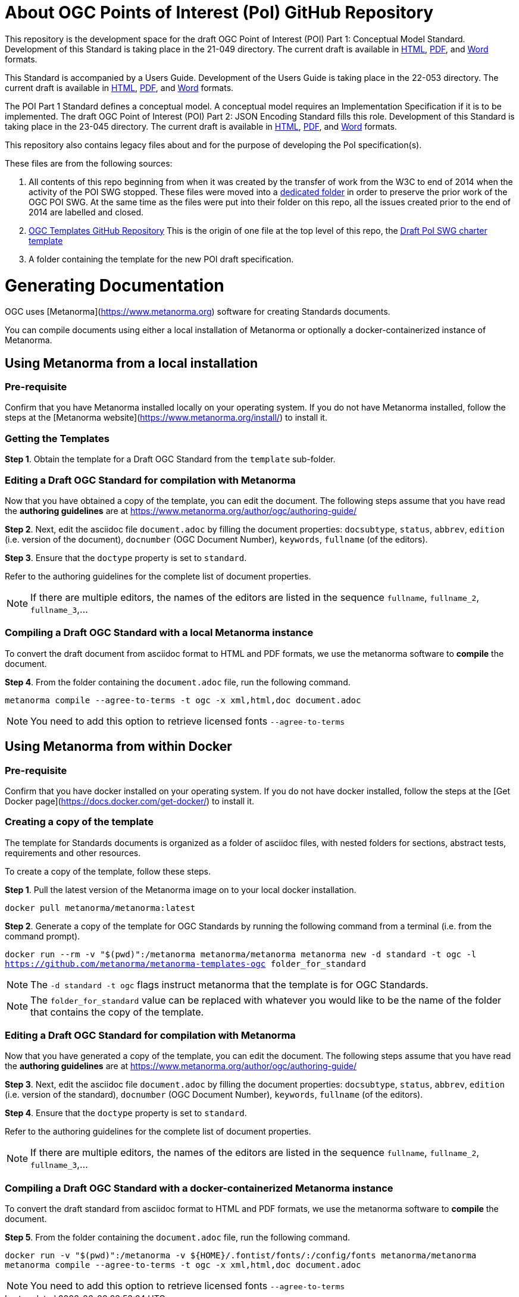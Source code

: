 # About OGC Points of Interest (PoI) GitHub Repository

This repository is the development space for the draft OGC Point of Interest (POI) Part 1: Conceptual Model Standard. Development of this Standard is taking place in the 21-049 directory. The current draft is available in https://htmlpreview.github.io/?https://github.com/opengeospatial/poi/blob/main/21-049/21-049.html[HTML], https://github.com/opengeospatial/poi/blob/main/21-049/21-049.pdf[PDF], and https://github.com/opengeospatial/poi/blob/main/21-049/21-049.doc[Word] formats.

This Standard is accompanied by a Users Guide. Development of the Users Guide is taking place in the 22-053 directory. The current draft is available in https://htmlpreview.github.io/?https://github.com/opengeospatial/poi/blob/main/22-053/22-053.html[HTML], https://github.com/opengeospatial/poi/blob/main/22-053/22-053.pdf[PDF], and https://github.com/opengeospatial/poi/blob/main/22-053/22-053.doc[Word] formats.

The POI Part 1 Standard defines a conceptual model. A conceptual model requires an Implementation Specification if it is to be implemented. The draft OGC Point of Interest (POI) Part 2: JSON Encoding Standard fills this role. Development of this Standard is taking place in the 23-045 directory. The current draft is available in https://htmlpreview.github.io/?https://github.com/opengeospatial/poi/blob/main/23-045/23-045.html[HTML], https://github.com/opengeospatial/poi/blob/main/23-045/23-045.pdf[PDF], and https://github.com/opengeospatial/poi/blob/main/23-045/23-045.doc[Word] formats.

This repository also contains legacy files about and for the purpose of developing the PoI specification(s).

These files are from the following sources:

1. All contents of this repo beginning from when it was created by the transfer of work from the W3C to end of 2014 when the activity of the POI SWG stopped. These files were moved into a https://github.com/opengeospatial/poi/tree/main/POI-repo-files-Pre-2014[dedicated folder] in order to preserve the prior work of the OGC POI SWG. At the same time as the files were put into their folder on this repo, all the issues created prior to the end of 2014 are labelled and closed.

2. https://github.com/opengeospatial/templates[OGC Templates GitHub Repository]
This is the origin of one file at the top level of this repo, the https://github.com/opengeospatial/poi/blob/main/Draft_PoI_SWG_charter.adoc[Draft PoI SWG charter template]

3. A folder containing the template for the new POI draft specification.

# Generating Documentation 

OGC uses [Metanorma](https://www.metanorma.org) software for creating Standards documents.

You can compile documents using either a local installation of Metanorma or optionally a docker-containerized instance of Metanorma.

## Using Metanorma from a local installation

### Pre-requisite

Confirm that you have Metanorma installed locally on your operating system. If you do not have Metanorma installed, follow the steps at the [Metanorma website](https://www.metanorma.org/install/) to install it.

### Getting the Templates

**Step 1**. Obtain the template for a Draft OGC Standard from the `template` sub-folder.

### Editing a Draft OGC Standard for compilation with Metanorma

Now that you have obtained a copy of the template, you can edit the document. The following steps assume that you have read the **authoring guidelines** are at https://www.metanorma.org/author/ogc/authoring-guide/

**Step 2**. Next, edit the asciidoc file `document.adoc` by filling the document properties: `docsubtype`, `status`, `abbrev`, `edition` (i.e. version of the document), `docnumber` (OGC Document Number), `keywords`, `fullname` (of the editors).

**Step 3**. Ensure that the `doctype` property is set to `standard`.

Refer to the authoring guidelines for the complete list of document properties.

NOTE: If there are multiple editors, the names of the editors are listed in the sequence `fullname`, `fullname_2`, `fullname_3`,...

### Compiling a Draft OGC Standard with a local Metanorma instance

To convert the draft document from asciidoc format to HTML and PDF formats, we use the metanorma software to **compile** the document.

**Step 4**. From the folder containing the `document.adoc` file, run the following command.

`metanorma compile --agree-to-terms -t ogc -x xml,html,doc document.adoc`

NOTE: You need to add this option to retrieve licensed fonts  `--agree-to-terms`

## Using Metanorma from within Docker

### Pre-requisite

Confirm that you have docker installed on your operating system. If you do not have docker installed, follow the steps at the [Get Docker page](https://docs.docker.com/get-docker/) to install it.

### Creating a copy of the template

The template for Standards documents is organized as a folder of asciidoc files, with nested folders for sections, abstract tests, requirements and other resources.

To create a copy of the template, follow these steps.

**Step 1**. Pull the latest version of the Metanorma image on to your local docker installation.

`docker pull metanorma/metanorma:latest`

**Step 2**.  Generate a copy of the template for OGC Standards by running the following command from a terminal (i.e. from the command prompt).

`docker run --rm -v "$(pwd)":/metanorma metanorma/metanorma  metanorma new -d standard -t ogc  -l https://github.com/metanorma/metanorma-templates-ogc folder_for_standard`

NOTE: The `-d standard -t ogc` flags instruct metanorma that the template is for OGC Standards.

NOTE: The `folder_for_standard` value can be replaced with whatever you would like to be the name of the folder that contains the copy of the template.

### Editing a Draft OGC Standard for compilation with Metanorma

Now that you have generated a copy of the template, you can edit the document. The following steps assume that you have read the **authoring guidelines** are at https://www.metanorma.org/author/ogc/authoring-guide/

**Step 3**. Next, edit the asciidoc file `document.adoc` by filling the document properties: `docsubtype`, `status`, `abbrev`, `edition` (i.e. version of the standard), `docnumber` (OGC Document Number), `keywords`, `fullname` (of the editors).

**Step 4**. Ensure that the `doctype` property is set to `standard`.

Refer to the authoring guidelines for the complete list of document properties.

NOTE: If there are multiple editors, the names of the editors are listed in the sequence `fullname`, `fullname_2`, `fullname_3`,...

### Compiling a Draft OGC Standard with a docker-containerized Metanorma instance

To convert the draft standard from asciidoc format to HTML and PDF formats, we use the metanorma software to **compile** the document.

**Step 5**. From the folder containing the `document.adoc` file, run the following command.

`docker run -v "$(pwd)":/metanorma -v ${HOME}/.fontist/fonts/:/config/fonts  metanorma/metanorma  metanorma compile --agree-to-terms -t ogc -x xml,html,doc document.adoc`

NOTE: You need to add this option to retrieve licensed fonts  `--agree-to-terms`
